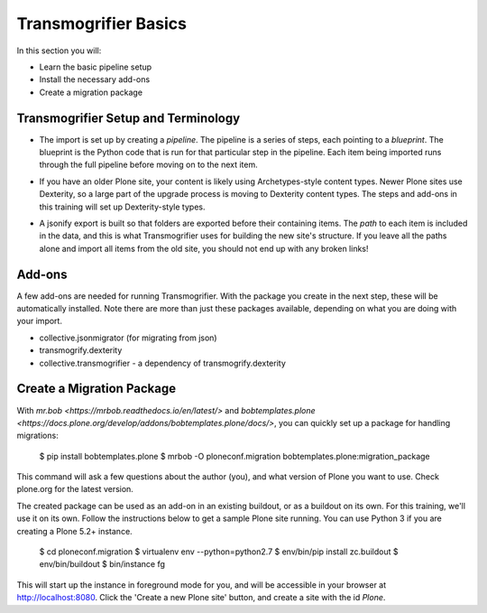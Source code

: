 =====================
Transmogrifier Basics
=====================

In this section you will:

* Learn the basic pipeline setup
* Install the necessary add-ons
* Create a migration package

Transmogrifier Setup and Terminology
------------------------------------

* The import is set up by creating a `pipeline`.
  The pipeline is a series of steps, each pointing to a `blueprint`.
  The blueprint is the Python code that is run for that particular step in the pipeline.
  Each item being imported runs through the full pipeline before moving on to the next item.

  .. image:: ../transmogrifier/_static/pipeline.gif
     :align: center

* If you have an older Plone site, your content is likely using Archetypes-style content types.
  Newer Plone sites use Dexterity, so a large part of the upgrade process is moving to Dexterity content types.
  The steps and add-ons in this training will set up Dexterity-style types.
* A jsonify export is built so that folders are exported before their containing items.
  The `path` to each item is included in the data,
  and this is what Transmogrifier uses for building the new site's structure.
  If you leave all the paths alone and import all items from the old site,
  you should not end up with any broken links!


Add-ons
-------

A few add-ons are needed for running Transmogrifier.
With the package you create in the next step, these will be automatically installed.
Note there are more than just these packages available,
depending on what you are doing with your import.

* collective.jsonmigrator (for migrating from json)
* transmogrify.dexterity
* collective.transmogrifier - a dependency of transmogrify.dexterity


Create a Migration Package
--------------------------

With `mr.bob <https://mrbob.readthedocs.io/en/latest/>` and `bobtemplates.plone <https://docs.plone.org/develop/addons/bobtemplates.plone/docs/>`,
you can quickly set up a package for handling migrations:

    $ pip install bobtemplates.plone
    $ mrbob -O ploneconf.migration bobtemplates.plone:migration_package

This command will ask a few questions about the author (you),
and what version of Plone you want to use.
Check plone.org for the latest version.

The created package can be used as an add-on in an existing buildout,
or as a buildout on its own.
For this training, we'll use it on its own.
Follow the instructions below to get a sample Plone site running.
You can use Python 3 if you are creating a Plone 5.2+ instance.

    $ cd ploneconf.migration
    $ virtualenv env --python=python2.7
    $ env/bin/pip install zc.buildout
    $ env/bin/buildout
    $ bin/instance fg

This will start up the instance in foreground mode for you,
and will be accessible in your browser at http://localhost:8080.
Click the 'Create a new Plone site' button, and create a site with the id `Plone`.